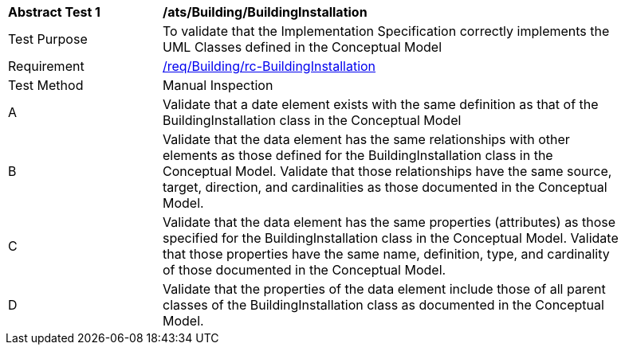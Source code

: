 [[ats_Building_BuildingInstallation]]
[width="90%",cols="2,6a"]
|===
^|*Abstract Test {counter:ats-id}* |*/ats/Building/BuildingInstallation* 
^|Test Purpose |To validate that the Implementation Specification correctly implements the UML Classes defined in the Conceptual Model
^|Requirement |<<req_Building_BuildingInstallation,/req/Building/rc-BuildingInstallation>>
^|Test Method |Manual Inspection
^|A |Validate that a date element exists with the same definition as that of the BuildingInstallation class in the Conceptual Model 
^|B |Validate that the data element has the same relationships with other elements as those defined for the BuildingInstallation class in the Conceptual Model. Validate that those relationships have the same source, target, direction, and cardinalities as those documented in the Conceptual Model.
^|C |Validate that the data element has the same properties (attributes) as those specified for the BuildingInstallation class in the Conceptual Model. Validate that those properties have the same name, definition, type, and cardinality of those documented in the Conceptual Model.
^|D |Validate that the properties of the data element include those of all parent classes of the BuildingInstallation class as documented in the Conceptual Model.  
|===
